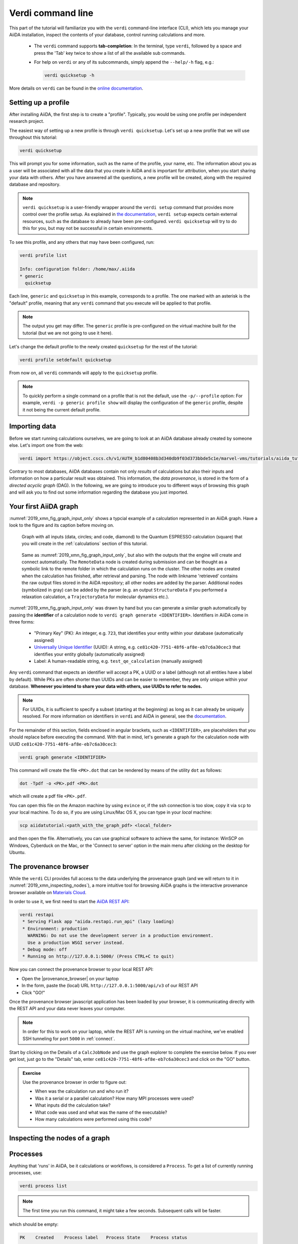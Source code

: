 Verdi command line
==================

This part of the tutorial will familiarize you with the ``verdi`` command-line interface (CLI),
which lets you manage your AiiDA installation, inspect the contents of your database,  control running calculations and more.

 * The ``verdi`` command supports **tab-completion**:
   In the terminal, type ``verdi``, followed by a space and press the 'Tab' key twice to show a list of all the available sub commands.
 * For help on ``verdi`` or any of its subcommands, simply append the ``--help/-h`` flag, e.g.:

   .. code:: bash

       verdi quicksetup -h

More details on ``verdi`` can be found in the `online documentation <https://aiida-core.readthedocs.io/en/latest/verdi/verdi_user_guide.html>`_.


.. _2019_xmn_setup_verdi_quicksetup:

Setting up a profile
--------------------

After installing AiiDA, the first step is to create a "profile".
Typically, you would be using one profile per independent research project.

The easiest way of setting up a new profile is through ``verdi quicksetup``.
Let's set up a new profile that we will use throughout this tutorial:

.. code:: bash

    verdi quicksetup

This will prompt you for some information, such as the name of the profile, your name, etc.
The information about you as a user will be associated with all the data that you create in AiiDA
and is important for attribution, when you start sharing your data with others.
After you have answered all the questions, a new profile will be created, along
with the required database and repository.

.. note::

    ``verdi quicksetup`` is a user-friendly wrapper around the ``verdi setup`` command that provides more control over the profile setup.
    As explained in `the documentation <https://aiida-core.readthedocs.io/en/latest/install/installation.html#database-setup>`_, ``verdi setup`` expects certain external resources, such as the database to already have been pre-configured.
    ``verdi quicksetup`` will try to do this for you, but may not be successful in certain environments.

To see this profile, and any others that may have been configured, run:

.. code:: bash

    verdi profile list

    Info: configuration folder: /home/max/.aiida
    * generic
      quicksetup

Each line, ``generic`` and ``quicksetup`` in this example, corresponds to a profile.
The one marked with an asterisk is the "default" profile, meaning that any ``verdi`` command that you execute will be applied to that profile.

.. note::

    The output you get may differ.
    The ``generic`` profile is pre-configured on the virtual machine built for the tutorial (but we are not going to use it here).

Let's change the default profile to the newly created ``quicksetup`` for the rest of the tutorial:

.. code:: bash

    verdi profile setdefault quicksetup

From now on, all ``verdi`` commands will apply to the ``quicksetup`` profile.

.. note::

    To quickly perform a single command on a profile that is not the default, use the ``-p/--profile`` option:
    For example, ``verdi -p generic profile show`` will display the configuration of the ``generic`` profile, despite it not being the current default profile.


Importing data
--------------

Before we start running calculations ourselves, we are going to look at an AiiDA database already created by someone else.
Let's import one from the web:

.. code:: bash

    verdi import https://object.cscs.ch/v1/AUTH_b1d80408b3d340db9f03d373bbde5c1e/marvel-vms/tutorials/aiida_tutorial_2019_05_perovskites_v0.3.aiida

Contrary to most databases, AiiDA databases contain not only *results* of calculations but also their inputs and information on how a particular result was obtained.
This information, the *data provenance*, is stored in the form of a *directed acyclic graph* (DAG).
In the following, we are going to introduce you to different ways of browsing this graph and will ask you to find out some information regarding the database you just imported.

.. _2019_xmn_aiidagraph:

Your first AiiDA graph
----------------------

:numref:`2019_xmn_fig_graph_input_only` shows a typcial example of a calculation represented in an AiiDA graph.
Have a look to the figure and its caption before moving on.

.. _2019_xmn_fig_graph_input_only:
.. figure:: include/images/verdi_graph/batio3/graph-input.png
   :width: 100%

   Graph with all inputs (data, circles; and code, diamond) to the Quantum ESPRESSO calculation (square) that you will create in the :ref:`calculations` section of this tutorial.

.. _2019_xmn_fig_graph:
.. figure:: include/images/verdi_graph/batio3/graph-full.png
   :width: 100%

   Same as :numref:`2019_xmn_fig_graph_input_only`, but also with the outputs that the engine will create and connect automatically.
   The ``RemoteData`` node is created during submission and can be thought as a symbolic link to the remote folder in which the calculation runs on the cluster.
   The other nodes are created when the calculation has finished, after retrieval and parsing.
   The node with linkname 'retrieved' contains the raw output files stored in the AiiDA repository; all other nodes are added by the parser.
   Additional nodes (symbolized in gray) can be added by the parser (e.g. an output ``StructureData`` if you performed a relaxation calculation, a ``TrajectoryData`` for molecular dynamics etc.).

:numref:`2019_xmn_fig_graph_input_only` was drawn by hand but you can generate a similar graph automatically by passing the **identifier** of a calculation node to ``verdi graph generate <IDENTIFIER>``.
Identifiers in AiiDA come in three forms:

 * "Primary Key" (PK): An integer, e.g. ``723``, that identifies your entity within your database (automatically assigned)
 * `Universally Unique Identifier <https://en.wikipedia.org/wiki/Universally_unique_identifier#Version_4_(random)>`_ (UUID): A string, e.g. ``ce81c420-7751-48f6-af8e-eb7c6a30cec3`` that identifies your entity globally (automatically assigned)
 * Label: A human-readable string, e.g. ``test_qe_calculation`` (manually assigned)

Any ``verdi`` command that expects an identifier will accept a PK, a UUID or a label (although not all entities have a label by default).
While PKs are often shorter than UUIDs and can be easier to remember, they are only unique within your database.
**Whenever you intend to share your data with others, use UUIDs to refer to nodes.**

.. note::
    For UUIDs, it is sufficient to specify a subset (starting at the beginning) as long as it can already be uniquely resolved.
    For more information on identifiers in ``verdi`` and AiiDA in general, see the `documentation <https://aiida-core.readthedocs.io/en/latest/verdi/verdi_user_guide.html#cli-identifiers>`_.

For the remainder of this section, fields enclosed in angular brackets, such as ``<IDENTIFIER>``, are placeholders that you should replace before executing the command.
With that in mind, let's generate a graph for the calculation node with UUID ``ce81c420-7751-48f6-af8e-eb7c6a30cec3``:

.. code:: bash

    verdi graph generate <IDENTIFIER>

This command will create the file ``<PK>.dot`` that can be rendered by means of the utility ``dot`` as follows:

.. code:: bash

    dot -Tpdf -o <PK>.pdf <PK>.dot

which will create a pdf file ``<PK>.pdf``.


You can open this file on the Amazon machine by using ``evince`` or, if the ssh connection is too slow, copy it via ``scp`` to your local machine.
To do so, if you are using Linux/Mac OS X, you can type in your *local* machine:

.. code:: bash

    scp aiidatutorial:<path_with_the_graph_pdf> <local_folder>

and then open the file.
Alternatively, you can use graphical software to achieve the same, for instance: WinSCP on Windows, Cyberduck on the Mac, or the 'Connect to server' option in the main menu after clicking on the desktop for Ubuntu.


The provenance browser
----------------------

While the ``verdi`` CLI provides full access to the data underlying the provenance graph (and we will return to it in :numref:`2019_xmn_inspecting_nodes`),
a more intuitive tool for browsing AiiDA graphs is the interactive
provenance browser available on `Materials
Cloud <https://www.materialscloud.org>`__.

In order to use it, we first need to start the `AiiDA REST API <https://aiida-core.readthedocs.io/en/latest/restapi/index.html>`_:

.. code:: bash

    verdi restapi
     * Serving Flask app "aiida.restapi.run_api" (lazy loading)
     * Environment: production
       WARNING: Do not use the development server in a production environment.
       Use a production WSGI server instead.
     * Debug mode: off
     * Running on http://127.0.0.1:5000/ (Press CTRL+C to quit)

Now you can connect the provenance browser to your local REST API:

-  Open the |provenance_browser| on your laptop
-  In the form, paste the (local) URL ``http://127.0.0.1:5000/api/v3``
   of our REST API
-  Click "GO!"

.. |provenance_browser| raw:: html

   <a href="https://www.materialscloud.org/explore/connect" target="_blank">provenance explorer</a>

Once the provenance browser javascript application has been loaded by your browser, it is communicating directly with the REST API and your data never leaves your computer.

.. note::
    In order for this to work on your laptop, while the REST API is running on the virtual machine, we've enabled SSH tunneling for port ``5000`` in :ref:`connect`.

Start by clicking on the Details of a ``CalcJobNode`` and use the graph explorer to complete the exercise below.
If you ever get lost, just go to the "Details" tab, enter ``ce81c420-7751-48f6-af8e-eb7c6a30cec3`` and click on the "GO" button.

.. admonition:: Exercise

   Use the provenance browser in order to figure out:

   -  When was the calculation run and who run it?
   -  Was it a serial or a parallel calculation? How many MPI processes were used?
   -  What inputs did the calculation take?
   -  What code was used and what was the name of the executable?
   -  How many calculations were performed using this code?


.. _2019_xmn_inspecting_nodes:

Inspecting the nodes of a graph
-------------------------------


Processes
---------

Anything that 'runs' in AiiDA, be it calculations or workflows, is considered a ``Process``.
To get a list of currently running processes, use:

.. code:: bash

    verdi process list

.. note::

    The first time you run this command, it might take a few seconds.
    Subsequent calls will be faster.

which should be empty:

.. code:: bash

    PK    Created    Process label   Process State    Process status
    ----  ---------  --------------  ---------------  ----------------

    Total results: 0

    Info: last time an entry changed state: never

Let's see whether there are any *finished* processes in the database by passing the ``-S/--process-state`` flag:

.. code:: bash

    verdi process list -S finished

This command will list all the processes that have a process state ``Finished`` and should look something like:

.. code:: bash

    PK    Created    Process label   Process State    Process status
    ----  ---------  --------------  ---------------  ----------------
    1178  1653D ago  PwCalculaton    ⏹ Finished [0]
    1953  1653D ago  PwCalculaton    ⏹ Finished [0]
    1734  1653D ago  PwCalculaton    ⏹ Finished [0]
     336  1653D ago  PwCalculaton    ⏹ Finished [0]
    1056  1653D ago  PwCalculaton    ⏹ Finished [0]
    1369  1653D ago  PwCalculaton    ⏹ Finished [0]

    Total results: 6

    Info: last time an entry changed state: never

Processes can be in any of the following states:

    * ``Created``
    * ``Waiting``
    * ``Running``
    * ``Finished``
    * ``Excepted``
    * ``Killed``

The first three states are 'active' states, meaning the process is not done yet, and the last three are 'terminal' states.
Once a process is in a terminal state, it will never become active again.
The `official documentation <https://aiida-core.readthedocs.io/en/latest/concepts/processes.html#process-state>`_ contains more details on process states.

In order to list processes of *all* states, use the ``-a/--all`` flag:

.. code:: bash

    verdi process list -a

This command will list all the processes that have *ever* been launched.
As your database will grow, so will the output of this command.
To limit the number of results, you can use the ``-p/--past-days <NUM>`` option, that will only show processes that were created ``NUM`` days ago.
For example, this lists all processes launched since yesterday:

.. code:: bash

    verdi process list -a -p1

.. _2019-aiida-identifiers:

Each row of the output identifies a process with some basic information about its status.
For a more detailed list of properties, you can use ``verdi process show``, but to address any specific process, you need an identifier for it.

Let's revisit the process with the UUID ``ce81c420-7751-48f6-af8e-eb7c6a30cec3``, this time using the CLI:

.. code:: bash

    verdi process show ce81c420-7751-48f6-af8e-eb7c6a30cec

Producing the output:

.. code:: bash

    Property       Value
    -------------  ------------------------------------
    type           CalcJobNode
    pk             828
    uuid           ce81c420-7751-48f6-af8e-eb7c6a30cec3
    label
    description
    ctime          2014-10-27 17:51:21.781045+00:00
    mtime          2019-05-09 14:10:09.307986+00:00
    process state  Finished
    exit status    0
    computer       [1] daint

    Inputs      PK    Type
    ----------  ----  -------------
    pseudos
        Ba      611   UpfData
        O       661   UpfData
        Ti      989   UpfData
    code        825   Code
    kpoints     811   KpointsData
    parameters  829   Dict
    settings    813   Dict
    structure   27    StructureData

    Outputs                    PK  Type
    -----------------------  ----  -------------
    output_kpoints           1894  KpointsData
    output_parameters          62  Dict
    output_structure           61  StructureData
    output_trajectory_array    63  ArrayData
    remote_folder             357  RemoteData
    retrieved                  60  FolderData

You can use the PKs shown for the inputs and outputs to get more information about those nodes.

.. warning::

    Since the inputs and outputs are ``Data`` nodes, not ``Process`` nodes, use ``verdi node show`` instead.


Dict and CalcJobNode
~~~~~~~~~~~~~~~~~~~~

Let's investigate some of the nodes appearing in the graph.
From the inputs of the process, let's choose the node of type ``Dict`` with input link name ``parameters`` and type in the terminal:

.. code:: bash

    verdi data dict show <IDENTIFIER>

where ``<IDENTIFIER>`` is the PK of the node.

A ``Dict`` contains a dictionary (i.e. key–value pairs), stored in the database in a format ready to be queried.
We will learn how to run queries later on in this tutorial.
The command above will print the content dictionary, containing the parameters used to define the input file for the calculation.
You can compare the dictionary with the content of the raw input file to Quantum ESPRESSO (that was generated by AiiDA) via the command:

.. code:: bash

    verdi calcjob inputcat <IDENTIFIER>

where you provide the identifier of the calculation node.
Check the consistency of the parameters written in the input file and those stored in the ``Dict`` node.
Even if you don't know the meaning of the input flags of a Quantum ESPRESSO calculation, you should be able to see how the input dictionary has been converted to Fortran namelists.

The previous command just printed the content of the 'default' input file ``aiida.in``.
To see a list of all the files used to run a calculation (input file, submission script, etc.) instead type:

.. code:: bash

    verdi calcjob inputls <IDENTIFIER>

Adding a ``--color`` flag allows you to easily distinguish files from folders by a different coloring.
Once you know the name of the file you want to visualize, you can call the ``verdi calcjob inputcat [PATH]`` command specifying the path.
For instance, to see the submission script, you can do:

.. code:: bash

    verdi calcjob inputcat <IDENTIFIER> _aiidasubmit.sh

StructureData
~~~~~~~~~~~~~

Now let us focus on ``StructureData`` objects, which represent a crystal structure.
We can consider for instance the input structure to the calculation we were considering before (it should have the UUID ``3a4b1270``).
Such objects can be inspected interactively by means of an atomic viewer such as the one provided by ``ase``.
AiiDA however supports several other viewers such as ``xcrysden``, ``jmol``, and ``vmd``.
Type in the terminal:

.. code:: bash

    verdi data structure show --format ase <IDENTIFIER>

to show the selected structure, although it will take a few seconds to appear
You should be able to rotate the view with the right mouse button.

.. note::

    If you receive some errors, make sure you started your SSH connection with the ``-X`` or ``-Y`` flag.

Alternatively, especially if showing them interactively is too slow over SSH, you can export the content of a structure node in various popular formats such as ``xyz`` or ``xsf``.
This is achieved by typing in the terminal:

.. code:: bash

    # verdi data structure export --format xsf <IDENTIFIER> > <IDENTIFIER>.xsf
    verdi data structure export --format xsf 254e5a86 > 254e5a86.xsf

You can open the generated ``xsf`` file and observe the cell and the coordinates.
Then, you can then copy ``<IDENTIFIER>.xsf`` from the Amazon machine to your local one and then visualize it, e.g. with ``xcrysden`` (if you have it installed):

.. code:: bash

    xcrysden --xsf <IDENTIFIER>.xsf

Codes and computers
~~~~~~~~~~~~~~~~~~~

Let us focus now on the nodes of type ``Code``.
A code represents (in the database) the actual executable used to run the calculation.
Find the identifier of such a node in the graph and type:

.. code:: bash

    verdi code show <IDENTIFIER>

The command prints information on the plugin used to interface the code to AiiDA, the remote machine on which the code is executed, the path of its executable, etc.
To show a list of all available codes type:

.. code:: bash

    verdi code list

If you want to show all codes, including hidden ones and those created by other users, use ``verdi code list -a -A``.
Now, among the entries of the output you should also find the code just shown.

Similarly, the list of computers on which AiiDA can submit calculations is accessible by means of the command:

.. code:: bash

    verdi computer list -a

The ``-a`` flag shows all computers, also the one imported in your database but that you did not configure, i.e. to which you don't have access.
Details about each computer can be obtained by the command:

.. code:: bash

    verdi computer show <COMPUTERNAME>

Now you have the tools to answer the question: what is the scheduler installed on the computer where the calculations of the graph have run?

Calculation results
~~~~~~~~~~~~~~~~~~~

The results of a calculation can be accessed directly from the calculation node.
Type in the terminal:

.. code:: bash

    verdi calcjob res <IDENTIFIER>

which will print the output dictionary of the 'scalar' results parsed by AiiDA at the end of the calculation.
Note that this is actually a shortcut for:

.. code:: bash

    verdi data dict show <IDENTIFIER>

where ``IDENTIFIER`` refers to the ``Dict`` node attached as an output of the calculation node, with link name ``output_parameters``.
By looking at the output of the command, what is the Fermi energy of the calculation with UUID ``ce81c420``?

Similarly to what you did for the calculation inputs, you can access the output files via the commands:

.. code:: bash

    verdi calcjob outputls <IDENTIFIER>

and

.. code:: bash

    verdi calcjob outputcat <IDENTIFIER>

Use the latter to verify that the Fermi energy that you have found in the last step has been extracted correctly from the output file

.. note::

    Hint: filter the lines containing the string 'Fermi', e.g. using ``grep``, to isolate the relevant lines

The results of calculations are stored in two ways: ``Dict`` objects are stored in the database, which makes querying them very convenient, whereas ``ArrayData`` objects are stored on the disk.
Once more, use the command ``verdi data array show <IDENTIFIER>`` to determine the Fermi energy obtained from calculation with the UUID ``ce81c420``.
This time you will need to use the identifier of the output ``ArrayData`` of the calculation, with link name ``output_trajectory_array``.
As you might have realized the difference now is that the whole series of values of the Fermi energy calculated after each relax/vc-relax step are stored.
The choice of what to store in ``Dict`` and ``ArrayData`` nodes is made by the parser of ``pw.x`` implemented in the ``aiida-quantumespresso`` plugin.

(Optional section) Comments
~~~~~~~~~~~~~~~~~~~~~~~~~~~

AiiDA offers the possibility to attach comments to a any node, in order to be able to remember more easily its details.
Node with UUID prefix ``ce81c420`` should have no comments, but you can add a very instructive one by typing in the terminal:

.. code:: bash

    verdi comment add "vc-relax of a BaTiO3 done with QE pw.x" -N <IDENTIFIER>

Now, if you ask for a list of all comments associated to that calculation by typing:

.. code:: bash

    verdi comment show <IDENTIFIER>

the comment that you just added will appear together with some useful information such as its creator and creation date.
We let you play with the other options of ``verdi comment`` command to learn how to update or remove comments.

AiiDA groups of calculations
----------------------------

In AiiDA, calculations (and more generally nodes) can be organized in groups, which are particularly useful to assign a set of calculations or data to a common project.
This allows you to have quick access to a whole set of calculations with no need for tedious browsing of the database or writing complex scripts for retrieving the desired nodes.
Type in the terminal:

.. code:: bash

    verdi group list -a -A

to show a list of **all** groups that exist in the database.
Choose the PK of the group named ``tutorial_pbesol`` and look at the calculations that it contains by typing:

.. code:: bash

    verdi group show <IDENTIFIER>

In this case, we have used the name of the group to organize calculations according to the pseudopotential that has been used to perform them.
Among the rows printed by the last command you will be able to find the calculation we have been inspecting until now.

If, instead, you want to know all the groups to which a specific node belongs, you can run:

.. code:: bash

    verdi group list -N/--node <IDENTIFIER>
